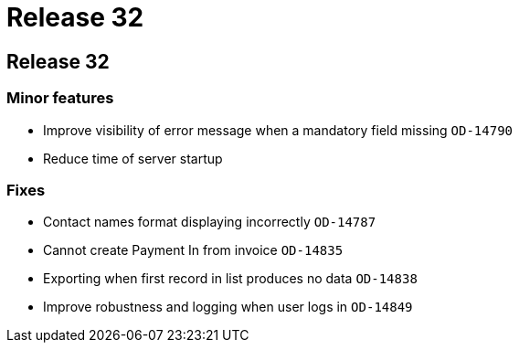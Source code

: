 = Release 32

== Release 32

=== Minor features

* Improve visibility of error message when a mandatory field missing
`OD-14790`
* Reduce time of server startup

=== Fixes

* Contact names format displaying incorrectly `OD-14787`
* Cannot create Payment In from invoice `OD-14835`
* Exporting when first record in list produces no data `OD-14838`
* Improve robustness and logging when user logs in `OD-14849`
